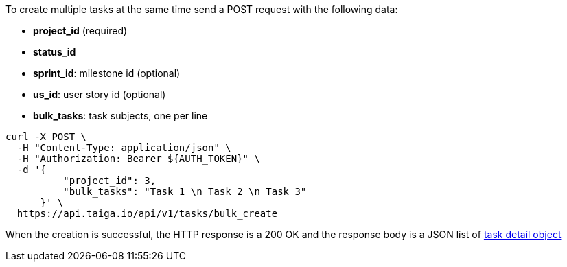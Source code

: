 To create multiple tasks at the same time send a POST request with the following data:

- *project_id* (required)
- *status_id*
- *sprint_id*: milestone id (optional)
- *us_id*: user story id (optional)
- *bulk_tasks*: task subjects, one per line


[source,bash]
----
curl -X POST \
  -H "Content-Type: application/json" \
  -H "Authorization: Bearer ${AUTH_TOKEN}" \
  -d '{
          "project_id": 3,
          "bulk_tasks": "Task 1 \n Task 2 \n Task 3"
      }' \
  https://api.taiga.io/api/v1/tasks/bulk_create
----


When the creation is successful, the HTTP response is a 200 OK and the response body is a JSON list of link:#object-task-detail[task detail object]
